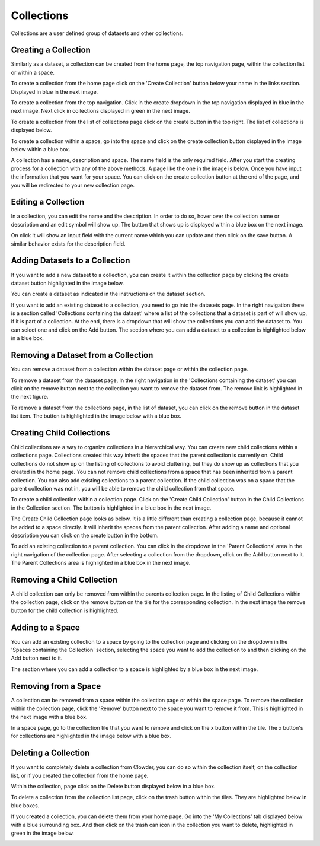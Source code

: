 .. index:: Collections
Collections
============

Collections are a user defined group of datasets and other collections. 

Creating a Collection
---------------------

Similarly as a dataset, a collection can be created from the home page, the top navigation page, within the collection list or within a space. 
 
To create a collection from the home page click on the 'Create Collection' button below your name in the links section. Displayed in blue in the next image. 

.. image:: _static/ug_collections-1.png
    :width: 750px

To create a collection from the top navigation. Click in the create dropdown in the top navigation displayed in blue in the next image. Next click in collections displayed in green in the next image. 

.. image:: _static/ug_collections-2.png
    :width: 750px

To create a collection from the list of collections page click on the create button in the top right. The list of collections is displayed below.
 
.. image:: _static/ug_collections-3.png
    :width: 750px

To create a collection within a space, go into the space and click on the create collection button displayed in the image below within a blue box.

.. image:: _static/ug_collections-4.png
    :width: 750px

A collection  has a name, description and space. The name field is the only required field. After you start the creating process for a collection with any of the above methods. A page like the one in the image is below. Once you have input the information that you want for your space. You can click on the create collection button at the end of the page, and you will be redirected to your new collection page. 

.. image:: _static/ug_collections-5.png
    :width: 750px

Editing a Collection
---------------------

In a collection, you can edit the name and the description. In order to do so, hover over the collection name or description and an edit symbol will show up. The button that shows up is displayed within a blue box on the next image.

.. image:: _static/ug_collections-6.png
    :width: 750px
 
On click it will show an input field with the current name which you can update and then click on the save button. A similar behavior exists for the description field. 

.. image:: _static/ug_collections-7.png
    :width: 750px

Adding Datasets to a Collection
-------------------------------

If you want to add a new dataset to  a collection, you can create it within the collection page by clicking the create dataset button highlighted in the image below.

.. image:: _static/ug_collections-8.png
    :width: 750px

You can create a dataset as indicated in the instructions on the dataset section. 

If you want to add an existing dataset to a collection, you need to go into the datasets page. In the right navigation there is a section called 'Collections containing the dataset' where a list of the collections that a dataset is part of will show up, if it is part of a collection. At the end, there is a dropdown that will show the collections you can add the dataset to. You can select one and click on the Add button. The section where you can add a dataset to a collection is highlighted below in a blue box. 

.. image:: _static/ug_collections-9.png
    :width: 750px
 
Removing a Dataset from a Collection
------------------------------------------

You can remove a dataset from a collection within the dataset page or within the collection page. 

To remove a dataset from the dataset page, In the right navigation in the 'Collections containing the dataset' you can click on the remove button next to the collection you want to remove the dataset from. The remove link is highlighted in the next figure. 

.. image:: _static/ug_collections-10.png
    :width: 750px

To remove a dataset from the collections page, in the list of dataset, you can click on the remove button in the dataset list item. The button is highlighted in the image below with a blue box. 

.. image:: _static/ug_collections-11.png
    :width: 750px

Creating Child Collections 
--------------------------

Child collections are a way to organize collections in a hierarchical way. You can create new child collections within a collections page. Collections created this way inherit the spaces that the parent collection is currently on. Child collections do not show up on the listing of collections to avoid cluttering, but they do show up as collections that you created in the home page. You can not remove child collections from a space that has been inherited from a parent collection.  You can also add existing collections to a parent collection. If the child collection was on a space that the parent collection was not in, you will be able to remove the child collection from that space. 

To create a child collection within a collection page. Click on the 'Create Child Collection' button in the Child Collections in the Collection section. The button is highlighted in a blue box in the next image. 

.. image:: _static/ug_collections-12.png
    :width: 750px

The Create Child Collection page looks as below. It is a little different than creating a collection page, because it cannot be added to a space directly. It will inherit the spaces from the parent collection. After adding a name and optional description you can click on the create button in the bottom. 

.. image:: _static/ug_collections-13.png
    :width: 750px

To add an existing collection to a parent collection. You can click in the dropdown in the 'Parent Collections' area in the right navigation of the collection page. After selecting a collection from the dropdown, click on the Add button next to it. The Parent Collections area is highlighted in a blue box in the next image. 

.. image:: _static/ug_collections-14.png
    :width: 750px

Removing a Child Collection
---------------------------

A child collection can only be removed from within the parents collection page. In the listing of Child Collections within the collection page, click on the remove button on the tile for the corresponding collection. In the next image the remove button for the child collection is highlighted. 

.. image:: _static/ug_collections-15.png
    :width: 750px

Adding to a Space
---------------------

You can add an existing collection to a space by going to the collection page and clicking on the dropdown in the 'Spaces containing the Collection' section, selecting the space you want to add the collection to and then clicking on the Add button next to it. 

The section where you can add a collection to a space is highlighted by a blue box in the next image. 

.. image:: _static/ug_collections-16.png
    :width: 750px

Removing from a Space
---------------------

A collection can be removed from a space within the collection page or within the space page. 
To remove the collection within the collection page, click the 'Remove' button next to the space you want to remove it from. This is highlighted in the next image with a blue box.

.. image:: _static/ug_collections-17.png
    :width: 750px

In a space page, go to the collection tile that you want to remove and click on the x button within the tile. The x  button's for collections are highlighted in the image below with a blue box. 

.. image:: _static/ug_collections-18.png
    :width: 750px

Deleting a Collection
---------------------

If you want to completely delete a collection from Clowder, you can do so within the collection itself, on the collection list, or if you created the collection from the home page. 

Within the collection, page click on the Delete button displayed below in a blue box. 

.. image:: _static/ug_collections-19.png
    :width: 750px

To delete a collection from the collection list page, click on the trash button within the tiles. They are highlighted below in blue boxes. 

.. image:: _static/ug_collections-20.png
    :width: 750px
 

If you created a collection, you can delete them from your home page. Go into the 'My Collections' tab displayed below with a blue surrounding box. And then click on the trash can icon in the collection you want to delete, highlighted in green in the image below.

.. image:: _static/ug_collections-21.png
    :width: 750px
 
